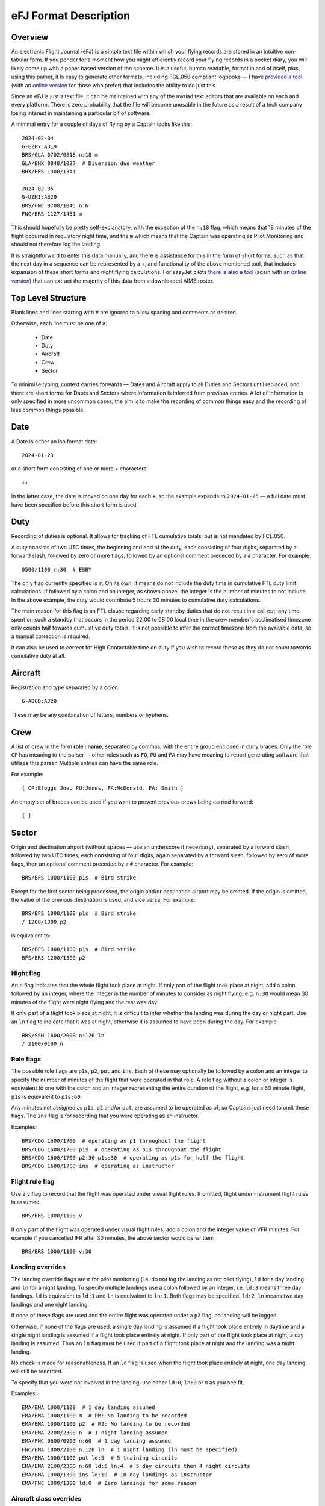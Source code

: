 eFJ Format Description
======================

Overview
--------

An electronic Flight Journal (eFJ) is a simple text file within which your
flying records are stored in an intuitive non-tabular form. If you ponder for a
moment how you might efficiently record your flying records in a pocket diary,
you will likely come up with a paper based version of the scheme. It is a
useful, human readable, format in and of itself, plus, using this parser, it is
easy to generate other formats, including FCL.050 compliant logbooks — I have
`provided a tool <https://hursts.org.uk/efjtkdocs>`_ (with an `online version
<https://hursts.org.uk/efj/>`_ for those who prefer) that includes the ability
to do just this.

Since an eFJ is just a text file, it can be maintained with any of the myriad
text editors that are available on each and every platform. There is zero
probability that the file will become unusable in the future as a result of a
tech company losing interest in maintaining a particular bit of software.

A minimal entry for a couple of days of flying by a Captain looks like this: ::

      2024-02-04
      G-EZBY:A319
      BRS/GLA 0702/0818 n:18 m
      GLA/BHX 0848/1037  # Diversion due weather
      BHX/BRS 1300/1341

      2024-02-05
      G-UZHI:A320
      BRS/FNC 0708/1045 n:6
      FNC/BRS 1127/1451 m

This should hopefully be pretty self-explanatory, with the exception of the
``n:18`` flag, which means that 18 minutes of the flight occurred in regulatory
night time, and the ``m`` which means that the Captain was operating as Pilot
Monitoring and should not therefore log the landing.

It is straightforward to enter this data manually, and there is assistance for
this in the form of short forms, such as that the next day in a sequence can be
represented by a ``+``, and functionality of the above mentioned tool, that
includes expansion of these short forms and night flying calculations. For
easyJet pilots `there is also a tool <https://hursts.org.uk/aimsdocs>`_ (again
with `an online version <https://hursts.org.uk/aims/>`_) that can extract the
majority of this data from a downloaded AIMS roster.


Top Level Structure
-------------------

Blank lines and lines starting with ``#`` are ignored to allow spacing and
comments as desired.

Otherwise, each line must be one of a:

    * Date
    * Duty
    * Aircraft
    * Crew
    * Sector

To minimise typing, context carries forwards — Dates and Aircraft apply to all
Duties and Sectors until replaced, and there are short forms for Dates and
Sectors where information is inferred from previous entries. A lot of
information is only specified in more uncommon cases; the aim is to make the
recording of common things easy and the recording of less common things
possible.


Date
----

A Date is either an iso format date: ::

    2024-01-23

or a short form consisting of one or more + characters: ::

    ++

In the latter case, the date is moved on one day for each ``+``, so the example
expands to ``2024-01-25`` — a full date must have been specified before this
short form is used.

Duty
----

Recording of duties is optional. It allows for tracking of FTL cumulative
totals, but is not mandated by FCL.050.

A duty consists of two UTC times, the beginning and end of the duty, each
consisting of four digits, separated by a forward slash, followed by zero or
more flags, followed by an optional comment preceded by a ``#`` character. For
example: ::

    0500/1100 r:30  # ESBY

The only flag currently specified is ``r``. On its own, it means do not include
the duty time in cumulative FTL duty limit calculations. If followed by a colon
and an integer, as shown above, the integer is the number of minutes to not
include. In the above example, the duty would contribute 5 hours 30 minutes to
cumulative duty calculations.

The main reason for this flag is an FTL clause regarding early standby duties
that do not result in a call out; any time spent on such a standby that occurs
in the period 22:00 to 08:00 local time in the crew member's acclimatised
timezone only counts half towards cumulative duty totals. It is not possible to
infer the correct timezone from the available data, so a manual correction is
required.

It can also be used to correct for High Contactable time on duty if you wish to
record these as they do not count towards cumulative duty at all.

Aircraft
--------

Registration and type separated by a colon: ::

    G-ABCD:A320

These may be any combination of letters, numbers or hyphens.

Crew
----

A list of crew in the form **role : name**, separated by commas, with the
entire group enclosed in curly braces. Only the role ``CP`` has meaning to the
parser -- other roles such as ``FO``, ``PU`` and ``FA`` may have meaning to
report generating software that utilises this parser. Multiple entries can have
the same role.

For example: ::

    { CP:Bloggs Joe, PU:Jones, FA:McDonald, FA: Smith }

An empty set of braces can be used if you want to prevent previous
crews being carried forward: ::

    { }

Sector
------

Origin and destination airport (without spaces — use an underscore if
necessary), separated by a forward slash, followed by two UTC times, each
consisting of four digits, again separated by a forward slash, followed by zero
of more flags, then an optional comment preceded by a ``#`` character. For
example: ::

    BRS/BFS 1000/1100 p1s  # Bird strike

Except for the first sector being processed, the origin and/or destination
airport may be omitted. If the origin is omitted, the value of the previous
destination is used, and vice versa. For example: ::

    BRS/BFS 1000/1100 p1s  # Bird strike
    / 1200/1300 p2

is equivalent to: ::

    BRS/BFS 1000/1100 p1s  # Bird strike
    BFS/BRS 1200/1300 p2

Night flag
~~~~~~~~~~~

An ``n`` flag indicates that the whole flight took place at night. If only part
of the flight took place at night, add a colon followed by an integer, where
the integer is the number of minutes to consider as night flying, e.g. ``n:30``
would mean 30 minutes of the flight were night flying and the rest was day.

If only part of a flight took place at night, it is difficult to infer whether
the landing was during the day or night part. Use an ``ln`` flag to indicate
that it was at night, otherwise it is assumed to have been during the day. For
example: ::

    BRS/SSH 1600/2000 n:120 ln
    / 2100/0100 n

Role flags
~~~~~~~~~~

The possible role flags are ``p1s``, ``p2``, ``put`` and ``ins``. Each of these
may optionally be followed by a colon and an integer to specify the number of
minutes of the flight that were operated in that role. A role flag without a
colon or integer is equivalent to one with the colon and an integer
representing the entire duration of the flight, e.g. for a 60 minute flight,
``p1s`` is equivalent to ``p1s:60``.

Any minutes not assigned as ``p1s``, ``p2`` and/or ``put``, are assumed to be
operated as p1, so Captains just need to omit these flags. The ``ins`` flag is
for recording that you were operating as an instructor.

Examples: ::

  BRS/CDG 1600/1700  # operating as p1 throughout the flight
  BRS/CDG 1600/1700 p1s  # operating as p1s throughout the flight
  BRS/CDG 1600/1700 p2:30 p1s:30  # operating as p1s for half the flight
  BRS/CDG 1600/1700 ins  # operating as instructor

Flight rule flag
~~~~~~~~~~~~~~~~

Use a ``v`` flag to record that the flight was operated under visual flight
rules. If omitted, flight under instrument flight rules is assumed. ::

    BRS/BRS 1000/1100 v

If only part of the flight was operated under visual flight rules, add a colon
and the integer value of VFR minutes. For example if you cancelled IFR after 30
minutes, the above sector would be written: ::

    BRS/BRS 1000/1100 v:30


Landing overrides
~~~~~~~~~~~~~~~~~

The landing override flags are ``m`` for pilot monitoring (i.e. do not log the
landing as not pilot flying), ``ld`` for a day landing and ``ln`` for a night
landing. To specify multiple landings use a colon followed by an integer, i.e.
``ld:3`` means three day landings. ``ld`` is equivalent to ``ld:1`` and ``ln``
is equivalent to ``ln:1``. Both flags may be specified. ``ld:2 ln`` means two
day landings and one night landing.

If none of these flags are used and the entire flight was operated under a
``p2`` flag, no landing will be logged.

Otherwise, if none of the flags are used, a single day landing is assumed if a
flight took place entirely in daytime and a single night landing is assumed if
a flight took place entirely at night. If only part of the flight took place at
night, a day landing is assumed. Thus an ``ln`` flag must be used if part of a
flight took place at night and the landing was a night landing.

No check is made for reasonableness. If an ``ld`` flag is used when the flight
took place entirely at night, one day landing will still be recorded.

To specify that you were not involved in the landing, use either ``ld:0``,
``ln:0`` or ``m`` as you see fit.

Examples: ::

  EMA/EMA 1000/1100  # 1 day landing assumed
  EMA/EMA 1000/1100 m  # PM: No landing to be recorded
  EMA/EMA 1000/1100 p2  # P2: No landing to be recorded
  EMA/EMA 2200/2300 n  # 1 night landing assumed
  EMA/FNC 0600/0900 n:60  # 1 day landing assumed
  FNC/EMA 1800/2100 n:120 ln  # 1 night landing (ln must be specified)
  EMA/EMA 1000/1100 put ld:5  # 5 training circuits
  EMA/EMA 2100/2300 n:60 ld:5 ln:4  # 5 day circuits then 4 night circuits
  EMA/EMA 1000/1300 ins ld:10  # 10 day landings as instructor
  EMA/FNC 1000/1300 ld:0  # Zero landings for some reason

Aircraft class overrides
~~~~~~~~~~~~~~~~~~~~~~~~

Whether a flight is single-pilot, single-engine; single-pilot, multi-engine; or
multi-crew will usually be inferred from the type of aircraft being flown. In
very rare cases, this might need to be over-ridden on a sector by sector basis,
in which case the flags ``spse``, ``spme`` or ``mc`` respectively can be used.

Unknown flags
~~~~~~~~~~~~~

Any flags that are not processed by the parser can be found in the ``extra
flags`` field of the Sector object. This is to allow flags that may be
meaningful to a tool using the parser but not to the parser itself to be passed
on.

